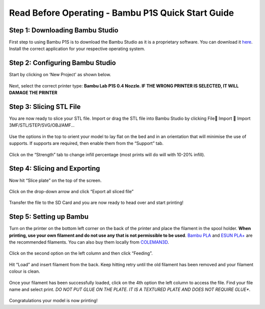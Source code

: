 Read Before Operating - Bambu P1S Quick Start Guide
==================================================

Step 1: Downloading Bambu Studio
---------------------------------
First step to using Bambu P1S is to download the Bambu Studio as it is a proprietary software.
You can download it `here <https://bambulab.com/en/download>`_. Install the correct application for your respective operating system.


Step 2: Configuring Bambu Studio
---------------------------------
Start by clicking on ‘New Project’ as shown below.

.. figure:: ../_static/images/P1S_04.jpg
    :figwidth: 600px
    :name: P1S_04.jpg
    :target: ../_static/images/P1S_04.jpg


Next, select the correct printer type: **Bambu Lab P1S 0.4 Nozzle. IF THE WRONG PRINTER IS SELECTED, IT WILL DAMAGE THE PRINTER**

.. figure:: ../_static/images/P1S_06.jpg
    :figwidth: 600px
    :target: ../_static/images/P1S_06.jpg

Step 3: Slicing STL File
-------------------------
You are now ready to slice your STL file. Import or drag the STL file into Bambu Studio by clicking File Import  Import 3MF/STL/STEP/SVG/OBJ/AMF… 

.. figure:: ../_static/images/P1S_05.png
    :figwidth: 600px
    :target: ../_static/images/P1S_05.png


.. figure:: ../_static/images/P1S_08.jpg
    :figwidth: 600px
    :target: ../_static/images/P1S_08.jpg


Use the options in the top to orient your model to lay flat on the bed and in an orientation that will minimise the use of supports. If supports are required, then enable them from the “Support” tab.

.. figure:: ../_static/images/P1S_07.png
    :figwidth: 600px
    :target: ../_static/images/P1S_07.png

Click on the “Strength” tab to change infill percentage (most prints will do will with 10-20% infill).


.. figure:: ../_static/images/P1S_12.png
    :figwidth: 600px
    :target: ../_static/images/P1S_12.png


Step 4: Slicing and Exporting 
-----------------------------
Now hit “Slice plate” on the top of the screen. 

.. figure:: ../_static/images/P1S_09.png
    :figwidth: 600px
    :target: ../_static/images/P1S_09.png


Click on the drop-down arrow and click “Export all sliced file”

.. figure:: ../_static/images/P1S_10.png
    :figwidth: 600px
    :target: ../_static/images/P1S_10.png

Transfer the file to the SD Card and you are now ready to head over and start printing!

Step 5: Setting up Bambu
-------------------------
Turn on the printer on the bottom left corner on the back of the printer and place the filament in the spool holder. **When printing, use your own filament and do not use any that is not permissible to be used**. 
`Bambu PLA <https://ca.store.bambulab.com/products/pla-basic-filament>`_  and `ESUN PLA+ <https://www.amazon.ca/1-75mm-Black-Printer-Filament-2-2lbs/dp/B01EKEMDA6/ref=sr_1_11?crid=WJ6WAH6ONA0X&dib=eyJ2IjoiMSJ9.UikmRW7fvnnRUWXATZwe-va6pwSST4q-UL6KmphWGCGxhKYkR3gHF6q2yyKYtawryuuBDggr2jAthrTkCXTzpN2dpySL4NSPfvI3FqjqMnhns9Gm-uAncVic0w_Qh913dktfzHCyMC2sphKdfrpSiDdY_NpIf1pEAnoIs6pA25DvSILgjhwbuDE6SW2Cxc_jgGW-JRCsAqh8zidYJRzg7_6ydpf8Zdv8rijA4JEVaZ5-bd1ylNgi9Ab1Fsou4GLnHaI89MRpy-WzyUsQJofyuqF7wpy-i7WhdRofx1MfxNM.hLuOSTXyF4VlU-pFQ6mu7RwBl8WPah4r3xRHakgJCVo&dib_tag=se&keywords=esun+pla+plus&qid=1709750917&sprefix=esun+pla+plu%2Caps%2C116&sr=8-11>`_ are the recommended filaments. You can also buy them locally from `COLEMAN3D <https://coleman3d.ca>`_.

.. figure:: ../_static/images/P1S_11.png
    :figwidth: 600px
    :target: ../_static/images/P1S_11.png


Click on the second option on the left column and then click “Feeding”. 

.. figure:: ../_static/images/P1S_00.jpg
    :figwidth: 600px
    :target: ../_static/images/P1S_00.jpg
    

Hit “Load” and insert filament from the back. Keep hitting retry until the old filament has been removed and your filament colour is clean.

.. figure:: ../_static/images/P1S_01.png
    :figwidth: 600px
    :target: ../_static/images/P1S_01.png

Once your filament has been successfully loaded, click on the 4th option the left column to access the file. Find your file name and select print. *DO NOT PUT GLUE ON THE PLATE. IT IS A TEXTURED PLATE AND DOES NOT REQUIRE GLUE**.

.. figure:: ../_static/images/P1S_13.png
    :figwidth: 600px
    :target: ../_static/images/P1S_13.png


.. figure:: ../_static/images/P1S_03.png
    :figwidth: 600px
    :target: ../_static/images/P1S_03.png


.. figure:: ../_static/images/P1S_02.jpg
    :figwidth: 600px
    :target: ../_static/images/P1S_02.jpg

Congratulations your model is now printing!
